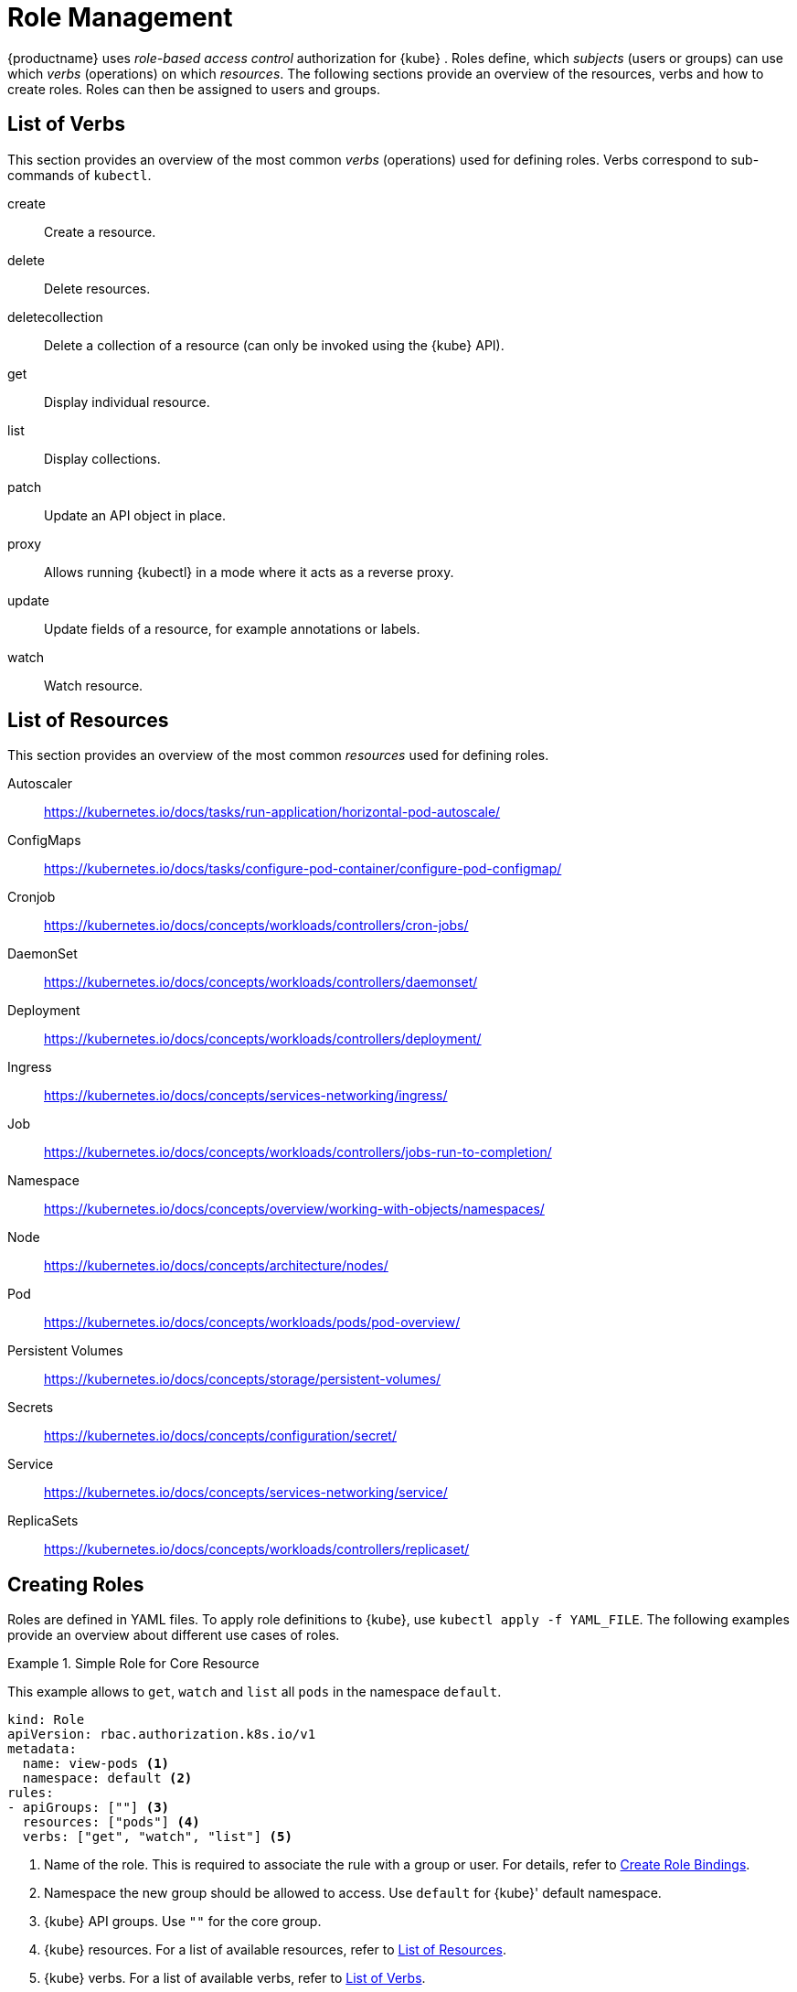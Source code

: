 [[_sec.admin.security.role]]
= Role Management

{productname}
uses _role-based access control_ authorization for {kube}
.
Roles define, which _subjects_ (users or groups) can use which _verbs_ (operations) on which __resources__.
The following sections provide an overview of the resources, verbs and how to create roles.
Roles can then be assigned to users and groups.

[[_sec.admin.security.role.verb]]
== List of Verbs


This section provides an overview of the most common _verbs_ (operations) used for defining roles.
Verbs correspond to sub-commands of `kubectl`.

create::
Create a resource.

delete::
Delete resources.

deletecollection::
Delete a collection of a resource (can only be invoked using the {kube} API). 

get::
Display individual resource.

list::
Display collections.

patch::
Update an API object in place.

proxy::
Allows running {kubectl}
in a mode where it acts as a reverse proxy.

update::
Update fields of a resource, for example annotations or labels.

watch::
Watch resource.


[[_sec.admin.security.role.resource]]
== List of Resources


This section provides an overview of the most common _resources_ used for defining roles.

Autoscaler::
https://kubernetes.io/docs/tasks/run-application/horizontal-pod-autoscale/

ConfigMaps::
https://kubernetes.io/docs/tasks/configure-pod-container/configure-pod-configmap/

Cronjob::
https://kubernetes.io/docs/concepts/workloads/controllers/cron-jobs/

DaemonSet::
https://kubernetes.io/docs/concepts/workloads/controllers/daemonset/

Deployment::
https://kubernetes.io/docs/concepts/workloads/controllers/deployment/

Ingress::
https://kubernetes.io/docs/concepts/services-networking/ingress/

Job::
https://kubernetes.io/docs/concepts/workloads/controllers/jobs-run-to-completion/

Namespace::
https://kubernetes.io/docs/concepts/overview/working-with-objects/namespaces/

Node::
https://kubernetes.io/docs/concepts/architecture/nodes/

Pod::
https://kubernetes.io/docs/concepts/workloads/pods/pod-overview/

Persistent Volumes::
https://kubernetes.io/docs/concepts/storage/persistent-volumes/

Secrets::
https://kubernetes.io/docs/concepts/configuration/secret/

Service::
https://kubernetes.io/docs/concepts/services-networking/service/

ReplicaSets::
https://kubernetes.io/docs/concepts/workloads/controllers/replicaset/


[[_sec.admin.security.role.create]]
== Creating Roles


Roles are defined in YAML files.
To apply role definitions to {kube}, use `kubectl apply -f YAML_FILE`.
The following examples provide an overview about different use cases of roles.

.Simple Role for Core Resource
====
This example allows to `get`, `watch` and `list` all `pods` in the namespace `default`.

----
kind: Role
apiVersion: rbac.authorization.k8s.io/v1
metadata:
  name: view-pods <1>
  namespace: default <2>
rules:
- apiGroups: [""] <3>
  resources: ["pods"] <4>
  verbs: ["get", "watch", "list"] <5>
----
<1> Name of the role. This is required to associate the rule with
    a group or user. For details, refer to
    <<_sec.admin.security.role.create_binding>>.

<2> Namespace the new group should be allowed to access. Use `default`
for {kube}' default namespace.

<3> {kube} API groups. Use `""` for the core group.

<4> {kube} resources. For a list of available resources, refer to
 <<_sec.admin.security.role.resource>>.

<5> {kube} verbs. For a list of available verbs, refer to
<<_sec.admin.security.role.verb>>.

====

.Cluster Role for Creation of Pods
====
This example creates a cluster role to allow `create pods` clusterwide.
Note the `ClusterRole` value for [option]`kind`.

----
kind: ClusterRole
apiVersion: rbac.authorization.k8s.io/v1
metadata:
  name: admin-create-pods <1>
rules:
- apiGroups: [""] <2>
  resources: ["pods"] <3>
  verbs: ["create"] <4>
----
<1>  a group or user. For details, refer to <<_sec.admin.security.role.create_binding>>.

<2> {kube} API groups. Use `""` for the core group.

<3> {kube} resources. For a list of available resources, refer to <<_sec.admin.security.role.resource>>.

<4> {kube} verbs. For a list of available verbs, refer to <<_sec.admin.security.role.verb>>.

====

[[_sec.admin.security.role.create_binding]]
== Create Role Bindings


To bind a group or user to a role, create a YAML file that contains the role binding description.
Then apply the binding with `kubectl apply -f YAML_FILE`.
The following examples provide an overview about different use cases of role bindings.

[[q]]
.Binding a Group to a Role
====
This example shows how to bind a group to a defined role.

----
kind: RoleBinding
apiVersion: rbac.authorization.k8s.io/v1
metadata:
  name:`ROLE_BINDING_NAME` <1>
  namespace:`NAMESPACE` <2>
subjects:
- kind: Group
  name:`LDAP_GROUP_NAME` <3>
  apiGroup: rbac.authorization.k8s.io
roleRef:
- kind: Role
  name:`ROLE_NAME` <4>
  apiGroup: rbac.authorization.k8s.io
----
<1> Defines a name for this new role binding.

<2> Name of the namespace for which the binding applies.

<3> Name of the LDAP group to which this binding applies.

<4> Name of the role used. For defining rules, refer to
<<_sec.admin.security.role.create>>.

====

[[_ex.admin.security.groups.cluster.role]]
.Binding a Group to a CluseterRole
====
This example shows how to bind a group to a defined cluster role.

----
kind: ClusterRoleBinding
apiVersion: rbac.authorization.k8s.io/v1
metadata:
  name: `CLUSTER_ROLE_BINDING_NAME` <1>
  namespace:`NAMESPACE` <2>
subjects:
  kind: Group
  name: `CLUSTER_GROUP_NAME` <3>
  apiGroup: rbac.authorization.k8s.io
roleRef:
  kind: ClusterRole
  name: `CLUSER_ROLE_NAME` <4>
  apiGroup: rbac.authorization.k8s.io
----

<1> Defines a name for this new cluster role binding.

<2> Name of the namespace for which the cluster binding applies.

<3> Name of the cluster group to which this binding applies.

<4> Name of the role used. For defining rules, refer to <<_sec.admin.security.role.create>>.


====

